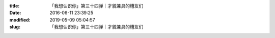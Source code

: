 
:title: 「我想认识你」第三十四弹｜才貌兼具的槽友们
:date: 2016-06-11 23:39:25
:modified: 2019-05-09 05:04:57
:slug: 「我想认识你」第三十四弹｜才貌兼具的槽友们


.. raw:: html
    :file: html/「我想认识你」第三十四弹｜才貌兼具的槽友们.html
